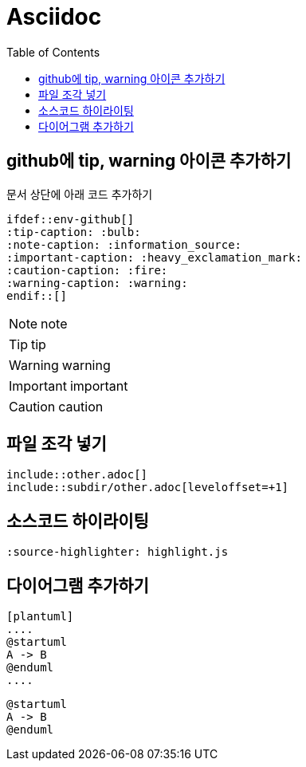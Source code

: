 = Asciidoc
:toc:
ifdef::env-github[]
:tip-caption: :bulb:
:note-caption: :information_source:
:important-caption: :heavy_exclamation_mark:
:caution-caption: :fire:
:warning-caption: :warning:
endif::[]

== github에 tip, warning 아이콘 추가하기

문서 상단에 아래 코드 추가하기

[source]
----
\ifdef::env-github[]
:tip-caption: :bulb:
:note-caption: :information_source:
:important-caption: :heavy_exclamation_mark:
:caution-caption: :fire:
:warning-caption: :warning:
\endif::[]
----

NOTE: note

TIP: tip

WARNING: warning

IMPORTANT: important

CAUTION: caution

== 파일 조각 넣기

[source]
----
\include::other.adoc[]
\include::subdir/other.adoc[leveloffset=+1]
----

== 소스코드 하이라이팅

[source]
----
:source-highlighter: highlight.js
----

== 다이어그램 추가하기

[source]
----
[plantuml]
....
@startuml
A -> B
@enduml
....
----

[plantuml]
....
@startuml
A -> B
@enduml
....
